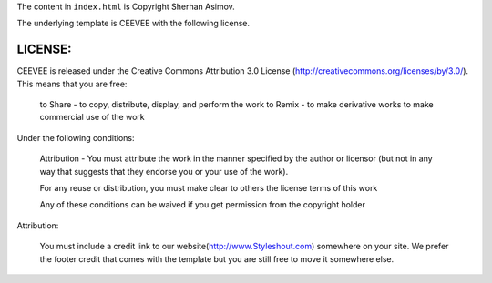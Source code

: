 The content in ``index.html`` is Copyright Sherhan Asimov.


The underlying template is CEEVEE with the following license.

LICENSE:
========

CEEVEE is released under the Creative Commons Attribution 3.0 License
(http://creativecommons.org/licenses/by/3.0/). This means that you are free:

   to Share - to copy, distribute, display, and perform the work
   to Remix - to make derivative works
   to make commercial use of the work

Under the following conditions:

   Attribution - You must attribute the work in the manner specified by the
   author or licensor (but not in any way that suggests that they endorse you
   or your use of the work).

   For any reuse or distribution, you must make clear to others the license
   terms of this work

   Any of these conditions can be waived if you get permission from the
   copyright holder

Attribution:

   You must include a credit link to our website(http://www.Styleshout.com) somewhere on
   your site. We prefer the footer credit that comes with the template but you are still
   free to move it somewhere else.
